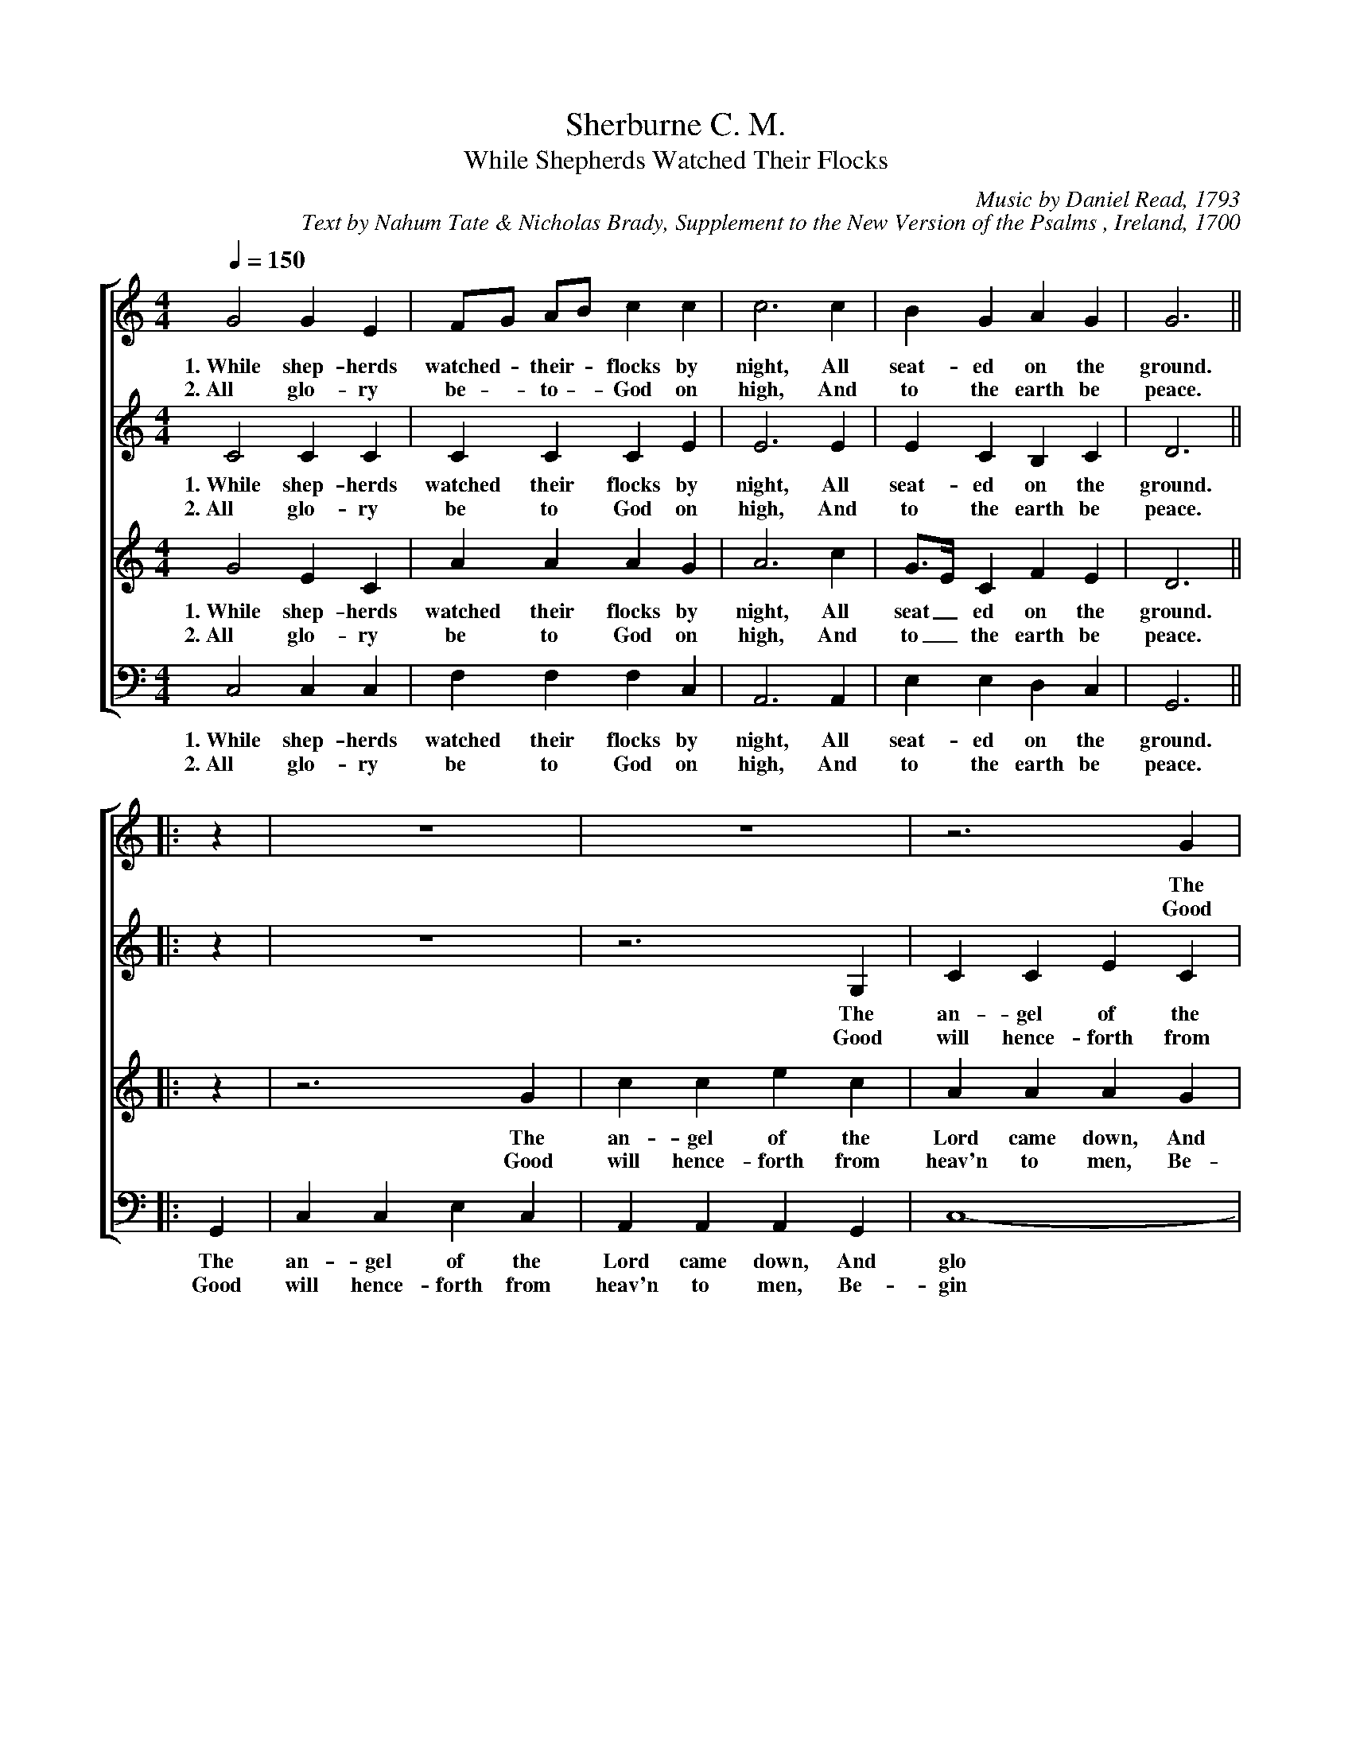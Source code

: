 %abc
I:abc-charset utf-8
%%abc-include _carols.abh

X:1
T:Sherburne C. M.
T:While Shepherds Watched Their Flocks
C:Music by Daniel Read, 1793
C:Text by Nahum Tate & Nicholas Brady, Supplement to the New Version of the Psalms , Ireland, 1700
%
V:1 clef=treble
V:2 clef=treble
V:3 clef=treble
V:4 clef=bass
%
%%staves [1 | 2 | 3 | 4]
%
M:4/4
L:1/4
K:C
Q:1/4=150
%
[V:1] G2  G  E  | F/G/ A/B/ c c | c3   c   | B     G  A  G  | G3   ||
w: 1.~While shep- herds watched - their - flocks by night, All seat- ed on the ground.
w: 2.~All glo- ry be - to - God on high, And to the earth be peace.
[V:2] C2  C  C  | C    C    C E | E3   E   | E     C  B,  C  | D3   ||
w: 1.~While shep- herds watched their flocks by night, All seat- ed on the ground.
w: 2.~All glo- ry be to God on high, And to the earth be peace.
[V:3] G2  E  C  | A    A    A G | A3   c   | G/>E/ C  F  E  | D3   ||
w: 1.~While shep- herds watched their flocks by night, All seat_ ed on the ground.
w: 2.~All glo- ry be to God on high, And to_ the earth be peace.
[V:4] C,2 C, C, | F,  F, F, C,  | A,,3 A,, | E,    E, D, C, | G,,3 ||
w: 1.~While shep- herds watched their flocks by night, All seat- ed on the ground.
w: 2.~All glo- ry be to God on high, And to the earth be peace.
%
[V:1] |: z   | z4          | z4              | z3    G |
w: The
w: Good
[V:2] |: z   | z4          | z3          G,  | C C E C |
w: The an- gel of the
w: Good will hence- forth from
[V:3] |: z   | z3       G  | c   c   e   c   | A A A G |
w: The an- gel of the Lord came down, And
w: Good will hence- forth from heav'n to men, Be-
[V:4] |: G,, | C, C, E, C, | A,, A,, A,, G,, | C,4-    |
w: The an- gel of the Lord came down, And glo
w: Good will hence- forth from heav'n to men, Be- gin
%
[V:1] c  c  e  c  | A   A   A   G  | A3    A | A A A G/F/ |
w: an- gel of the Lord came down, And glo- ry shown a- round, And_
w: will hence- forth from heav'n to men, Be- gin and nev- er cease, Be_
[V:2] A, A, A, G, | C3          E  | D D D D | D4-        |
w: Lord came down, And glo- ry shown a- round, And glo
w: heav'n to men, Be- gin and nev- er cease, Be- gin
[V:3] c3       G  | E   E   E   G  | A3    F | D D D2     |
w: glo- ry shown a- round, And glo- ry shown a- round,
w: gin and nev- er cease. Be- gin and nev- er cease.
[V:4] C,3      E, | A,, A,, A,, C, | D,4-    | D,3     D, |
w: - ry shown a- round, And glo_ ry
w: - and nev- er cease, Be- gin_ and
%
[V:1] G3      G | E E E2   | z3       E  | G  G  G  G  |
w: glo- ry shown a- round. The an- gel of the
w: gin and nev- er cease. Good will hence- forth from
[V:2] D3      D | C C C2   | E2    E  E  | E  E  E  C  |
w: - ry shown a- round. The an- gel of the Lord came
w: - and nev- er cease. Good will hence- forth from  heav'n to
[V:3] z3      G | A A A c  | G  G  G  C  | C3       C  |
w: The an- gel of the Lord came down, And glo- ry
w: Good will hence- forth from heav'n to men, Be- gin and
[V:4] G, G, G,2 | z3    C, | C, C, C, C, | G, E, C, E, |
w: shown a- round. The an- gel of the Lord came down, And
w: nev- er cease. Good will hence- forth from heav'n to  men, Be-
%
[V:1] A A A c    | d3   B   | c c c2- | c3 :|
w: Lord came down, And glo- ry shown a- round_
w: heav'n to  men, Be- gin and nev- er cease_
[V:2] D D D E/F/ | G3   F   | E4-     | E3 :|
w: down, And glo_ ry shown a- round_
w: men, Be- gin_ and nev- er cease_
[V:3] F F F A    | D3   C   | G G G2- | G3 :|
w: shown a- round, And glo- ry shown a- round_
w: nev- er cease, Be- gin and nev- er cease_
[V:4] D,3   C,   | G,,3 G,, | C,4-    | C,3 :|
w: glo- ry shown a- round_
w: gin and nev- er cease_
